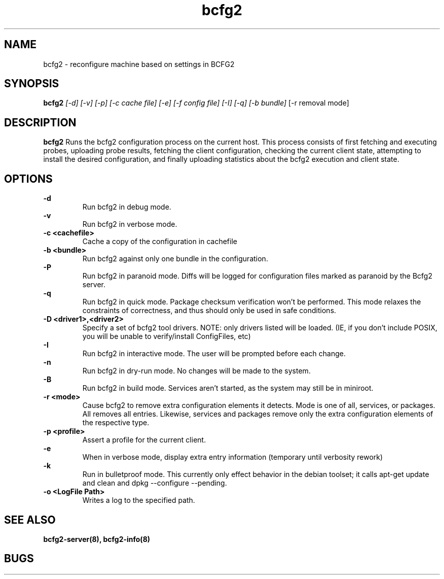 .TH "bcfg2" 1
.SH NAME
bcfg2 \- reconfigure machine based on settings in BCFG2
.SH SYNOPSIS
.B bcfg2
.I [-d] [-v] [-p] [-c cache file] [-e] [-f config file] [-I] [-q] [-b bundle]
[-r removal mode]
.SH DESCRIPTION
.PP
.B bcfg2
Runs the bcfg2 configuration process on the current host. This process
consists of first fetching and executing probes, uploading probe
results, fetching the client configuration, checking the current
client state, attempting to install the desired configuration, and
finally uploading statistics about the bcfg2 execution and client
state.
.SH OPTIONS
.PP
.B "\-d" 
.RS
Run bcfg2 in debug mode.
.RE 
.B "\-v"
.RS
Run bcfg2 in verbose mode.
.RE
.B "\-c <cachefile>"
.RS 
Cache a copy of the configuration in cachefile
.RE
.B "\-b <bundle>"
.RS
Run bcfg2 against only one bundle in the configuration. 
.RE
.B "\-P" 
.RS
Run bcfg2 in paranoid mode. Diffs will be logged for
configuration files marked as paranoid by the Bcfg2 server.
.RE
.B "\-q"
.RS
Run bcfg2 in quick mode. Package checksum verification won't be
performed. This mode relaxes the constraints of correctness, and thus
should only be used in safe conditions. 
.RE
.B "\-D <driver1>,<driver2>"
.RS
Specify a set of bcfg2 tool drivers. NOTE: only drivers listed will be
loaded. (IE, if you don't include POSIX, you will be unable to
verify/install ConfigFiles, etc)
.RE
.B "\-I"
.RS
Run bcfg2 in interactive mode.  The user will be prompted before each 
change.
.RE
.B "\-n"
.RS
Run bcfg2 in dry-run mode. No changes will be made to the
system. 
.RE
.B "\-B"
.RS 
Run bcfg2 in build mode. Services aren't started, as the system
may still be in miniroot.
.RE
.B "\-r <mode>" 
.RS
Cause bcfg2 to remove extra configuration elements it detects. Mode is one of all, services, or packages. All removes all entries. Likewise, services and packages remove only the extra configuration elements of the respective type.
.RE
.B "\-p <profile>" 
.RS
Assert a profile for the current client.
.RE
.B "\-e" 
.RS
When in verbose mode, display extra entry information (temporary until
verbosity rework)
.RE
.B "\-k" 
.RS
Run in bulletproof mode. This currently only effect behavior in the
debian toolset; it calls apt-get update and clean and dpkg --configure --pending.
.RE
.B \-o <LogFile Path>
.RS
Writes a log to the specified path.
.RE
.SH "SEE ALSO"
.BR bcfg2-server(8),
.BR bcfg2-info(8)
.SH "BUGS"
